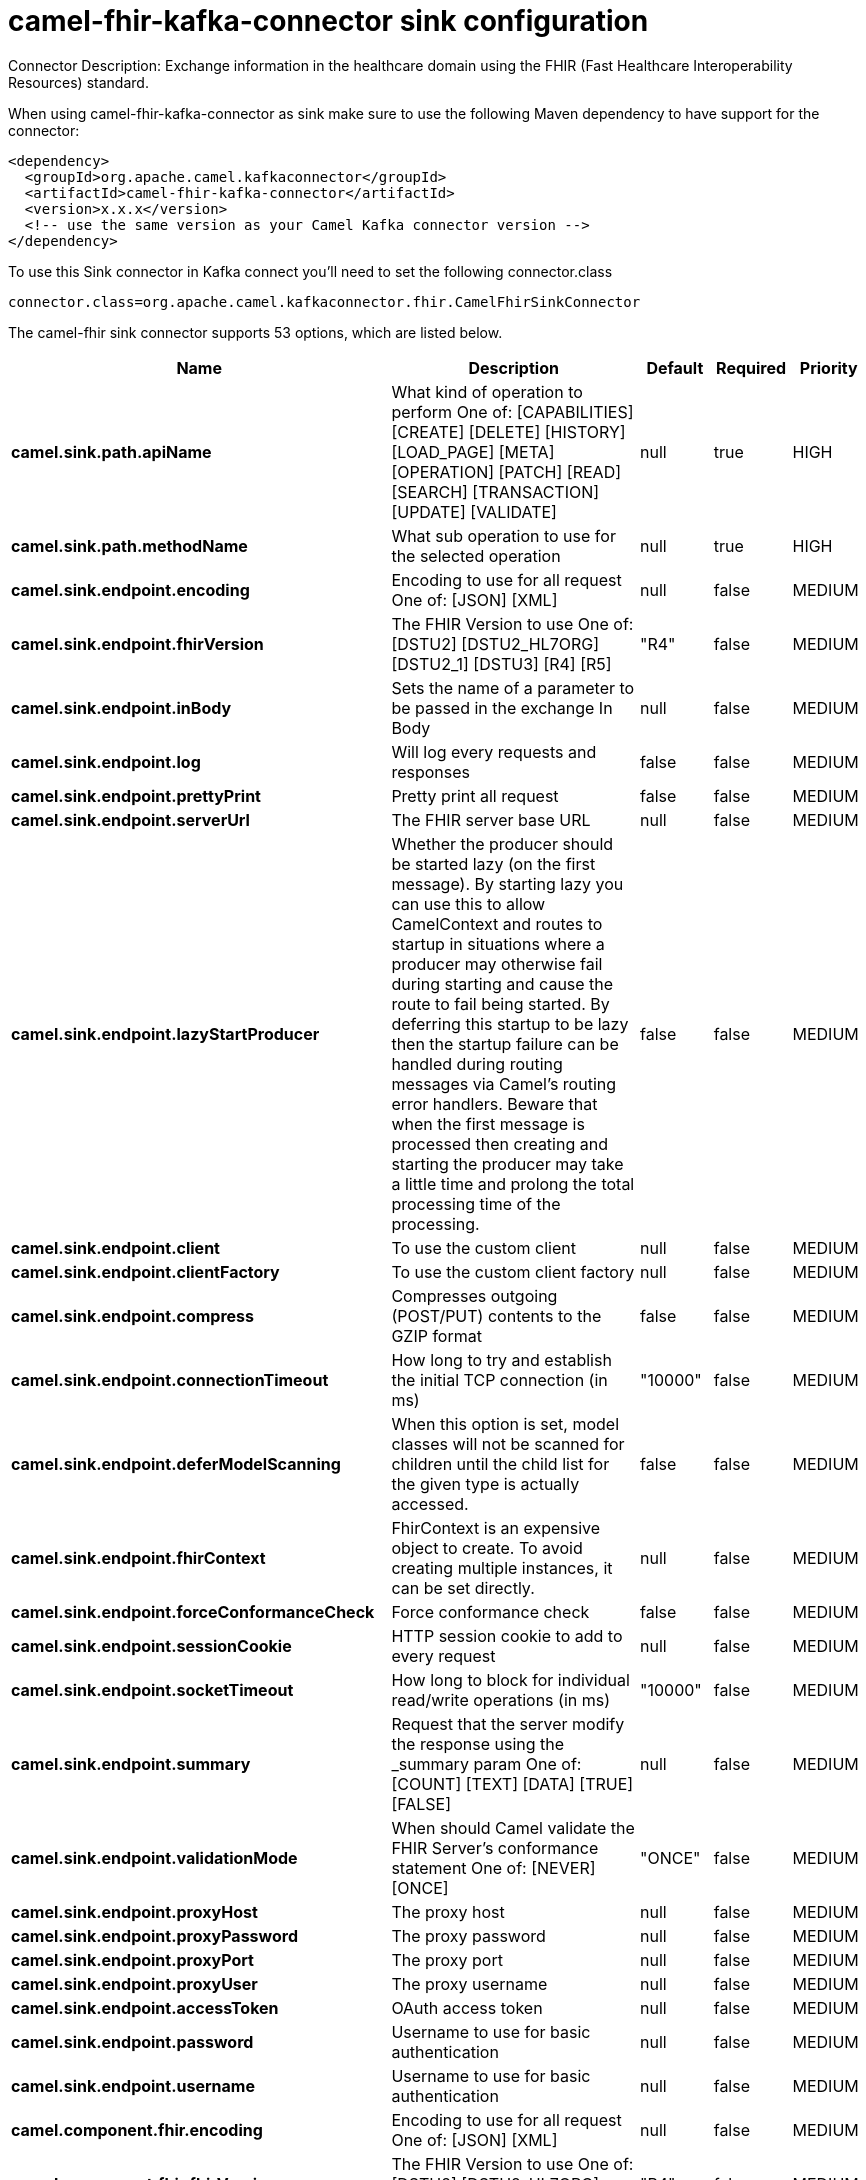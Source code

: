 // kafka-connector options: START
[[camel-fhir-kafka-connector-sink]]
= camel-fhir-kafka-connector sink configuration

Connector Description: Exchange information in the healthcare domain using the FHIR (Fast Healthcare Interoperability Resources) standard.

When using camel-fhir-kafka-connector as sink make sure to use the following Maven dependency to have support for the connector:

[source,xml]
----
<dependency>
  <groupId>org.apache.camel.kafkaconnector</groupId>
  <artifactId>camel-fhir-kafka-connector</artifactId>
  <version>x.x.x</version>
  <!-- use the same version as your Camel Kafka connector version -->
</dependency>
----

To use this Sink connector in Kafka connect you'll need to set the following connector.class

[source,java]
----
connector.class=org.apache.camel.kafkaconnector.fhir.CamelFhirSinkConnector
----


The camel-fhir sink connector supports 53 options, which are listed below.



[width="100%",cols="2,5,^1,1,1",options="header"]
|===
| Name | Description | Default | Required | Priority
| *camel.sink.path.apiName* | What kind of operation to perform One of: [CAPABILITIES] [CREATE] [DELETE] [HISTORY] [LOAD_PAGE] [META] [OPERATION] [PATCH] [READ] [SEARCH] [TRANSACTION] [UPDATE] [VALIDATE] | null | true | HIGH
| *camel.sink.path.methodName* | What sub operation to use for the selected operation | null | true | HIGH
| *camel.sink.endpoint.encoding* | Encoding to use for all request One of: [JSON] [XML] | null | false | MEDIUM
| *camel.sink.endpoint.fhirVersion* | The FHIR Version to use One of: [DSTU2] [DSTU2_HL7ORG] [DSTU2_1] [DSTU3] [R4] [R5] | "R4" | false | MEDIUM
| *camel.sink.endpoint.inBody* | Sets the name of a parameter to be passed in the exchange In Body | null | false | MEDIUM
| *camel.sink.endpoint.log* | Will log every requests and responses | false | false | MEDIUM
| *camel.sink.endpoint.prettyPrint* | Pretty print all request | false | false | MEDIUM
| *camel.sink.endpoint.serverUrl* | The FHIR server base URL | null | false | MEDIUM
| *camel.sink.endpoint.lazyStartProducer* | Whether the producer should be started lazy (on the first message). By starting lazy you can use this to allow CamelContext and routes to startup in situations where a producer may otherwise fail during starting and cause the route to fail being started. By deferring this startup to be lazy then the startup failure can be handled during routing messages via Camel's routing error handlers. Beware that when the first message is processed then creating and starting the producer may take a little time and prolong the total processing time of the processing. | false | false | MEDIUM
| *camel.sink.endpoint.client* | To use the custom client | null | false | MEDIUM
| *camel.sink.endpoint.clientFactory* | To use the custom client factory | null | false | MEDIUM
| *camel.sink.endpoint.compress* | Compresses outgoing (POST/PUT) contents to the GZIP format | false | false | MEDIUM
| *camel.sink.endpoint.connectionTimeout* | How long to try and establish the initial TCP connection (in ms) | "10000" | false | MEDIUM
| *camel.sink.endpoint.deferModelScanning* | When this option is set, model classes will not be scanned for children until the child list for the given type is actually accessed. | false | false | MEDIUM
| *camel.sink.endpoint.fhirContext* | FhirContext is an expensive object to create. To avoid creating multiple instances, it can be set directly. | null | false | MEDIUM
| *camel.sink.endpoint.forceConformanceCheck* | Force conformance check | false | false | MEDIUM
| *camel.sink.endpoint.sessionCookie* | HTTP session cookie to add to every request | null | false | MEDIUM
| *camel.sink.endpoint.socketTimeout* | How long to block for individual read/write operations (in ms) | "10000" | false | MEDIUM
| *camel.sink.endpoint.summary* | Request that the server modify the response using the _summary param One of: [COUNT] [TEXT] [DATA] [TRUE] [FALSE] | null | false | MEDIUM
| *camel.sink.endpoint.validationMode* | When should Camel validate the FHIR Server's conformance statement One of: [NEVER] [ONCE] | "ONCE" | false | MEDIUM
| *camel.sink.endpoint.proxyHost* | The proxy host | null | false | MEDIUM
| *camel.sink.endpoint.proxyPassword* | The proxy password | null | false | MEDIUM
| *camel.sink.endpoint.proxyPort* | The proxy port | null | false | MEDIUM
| *camel.sink.endpoint.proxyUser* | The proxy username | null | false | MEDIUM
| *camel.sink.endpoint.accessToken* | OAuth access token | null | false | MEDIUM
| *camel.sink.endpoint.password* | Username to use for basic authentication | null | false | MEDIUM
| *camel.sink.endpoint.username* | Username to use for basic authentication | null | false | MEDIUM
| *camel.component.fhir.encoding* | Encoding to use for all request One of: [JSON] [XML] | null | false | MEDIUM
| *camel.component.fhir.fhirVersion* | The FHIR Version to use One of: [DSTU2] [DSTU2_HL7ORG] [DSTU2_1] [DSTU3] [R4] [R5] | "R4" | false | MEDIUM
| *camel.component.fhir.log* | Will log every requests and responses | false | false | MEDIUM
| *camel.component.fhir.prettyPrint* | Pretty print all request | false | false | MEDIUM
| *camel.component.fhir.serverUrl* | The FHIR server base URL | null | false | MEDIUM
| *camel.component.fhir.lazyStartProducer* | Whether the producer should be started lazy (on the first message). By starting lazy you can use this to allow CamelContext and routes to startup in situations where a producer may otherwise fail during starting and cause the route to fail being started. By deferring this startup to be lazy then the startup failure can be handled during routing messages via Camel's routing error handlers. Beware that when the first message is processed then creating and starting the producer may take a little time and prolong the total processing time of the processing. | false | false | MEDIUM
| *camel.component.fhir.autowiredEnabled* | Whether autowiring is enabled. This is used for automatic autowiring options (the option must be marked as autowired) by looking up in the registry to find if there is a single instance of matching type, which then gets configured on the component. This can be used for automatic configuring JDBC data sources, JMS connection factories, AWS Clients, etc. | true | false | MEDIUM
| *camel.component.fhir.client* | To use the custom client | null | false | MEDIUM
| *camel.component.fhir.clientFactory* | To use the custom client factory | null | false | MEDIUM
| *camel.component.fhir.compress* | Compresses outgoing (POST/PUT) contents to the GZIP format | false | false | MEDIUM
| *camel.component.fhir.configuration* | To use the shared configuration | null | false | MEDIUM
| *camel.component.fhir.connectionTimeout* | How long to try and establish the initial TCP connection (in ms) | "10000" | false | MEDIUM
| *camel.component.fhir.deferModelScanning* | When this option is set, model classes will not be scanned for children until the child list for the given type is actually accessed. | false | false | MEDIUM
| *camel.component.fhir.fhirContext* | FhirContext is an expensive object to create. To avoid creating multiple instances, it can be set directly. | null | false | MEDIUM
| *camel.component.fhir.forceConformanceCheck* | Force conformance check | false | false | MEDIUM
| *camel.component.fhir.sessionCookie* | HTTP session cookie to add to every request | null | false | MEDIUM
| *camel.component.fhir.socketTimeout* | How long to block for individual read/write operations (in ms) | "10000" | false | MEDIUM
| *camel.component.fhir.summary* | Request that the server modify the response using the _summary param One of: [COUNT] [TEXT] [DATA] [TRUE] [FALSE] | null | false | MEDIUM
| *camel.component.fhir.validationMode* | When should Camel validate the FHIR Server's conformance statement One of: [NEVER] [ONCE] | "ONCE" | false | MEDIUM
| *camel.component.fhir.proxyHost* | The proxy host | null | false | MEDIUM
| *camel.component.fhir.proxyPassword* | The proxy password | null | false | MEDIUM
| *camel.component.fhir.proxyPort* | The proxy port | null | false | MEDIUM
| *camel.component.fhir.proxyUser* | The proxy username | null | false | MEDIUM
| *camel.component.fhir.accessToken* | OAuth access token | null | false | MEDIUM
| *camel.component.fhir.password* | Username to use for basic authentication | null | false | MEDIUM
| *camel.component.fhir.username* | Username to use for basic authentication | null | false | MEDIUM
|===



The camel-fhir sink connector has no converters out of the box.





The camel-fhir sink connector has no transforms out of the box.





The camel-fhir sink connector has no aggregation strategies out of the box.




// kafka-connector options: END
